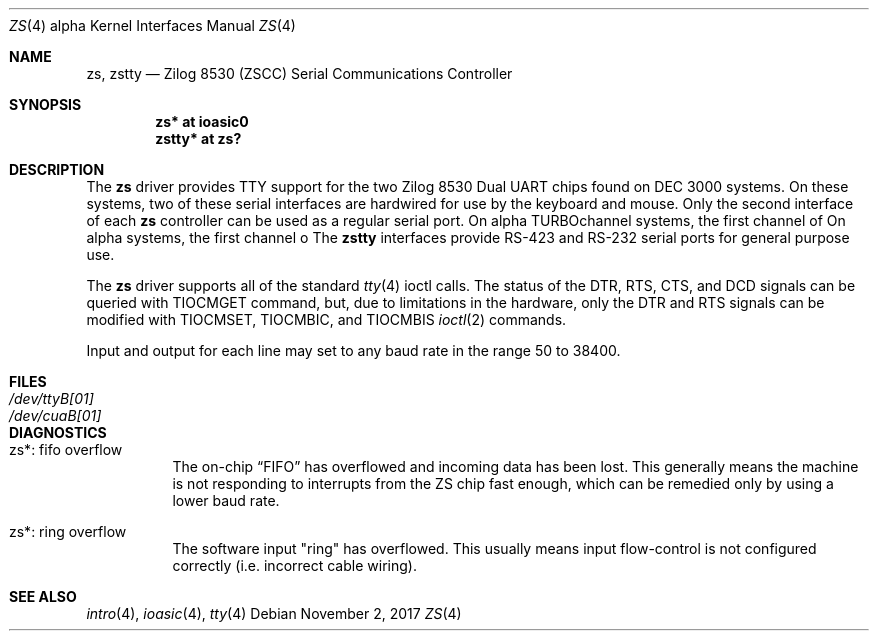 .\"	$OpenBSD: zs.4,v 1.1 2017/11/02 14:04:24 mpi Exp $
.\"	$NetBSD: zstty.4,v 1.14 2011/06/07 20:22:56 wiz Exp $
.\"
.\" Copyright (c) 1997 The NetBSD Foundation, Inc.
.\" All rights reserved.
.\"
.\" This code is derived from software contributed to The NetBSD Foundation
.\" by Gordon W. Ross.
.\"
.\" Redistribution and use in source and binary forms, with or without
.\" modification, are permitted provided that the following conditions
.\" are met:
.\" 1. Redistributions of source code must retain the above copyright
.\"    notice, this list of conditions and the following disclaimer.
.\" 2. Redistributions in binary form must reproduce the above copyright
.\"    notice, this list of conditions and the following disclaimer in the
.\"    documentation and/or other materials provided with the distribution.
.\"
.\" THIS SOFTWARE IS PROVIDED BY THE NETBSD FOUNDATION, INC. AND CONTRIBUTORS
.\" ``AS IS'' AND ANY EXPRESS OR IMPLIED WARRANTIES, INCLUDING, BUT NOT LIMITED
.\" TO, THE IMPLIED WARRANTIES OF MERCHANTABILITY AND FITNESS FOR A PARTICULAR
.\" PURPOSE ARE DISCLAIMED.  IN NO EVENT SHALL THE FOUNDATION OR CONTRIBUTORS
.\" BE LIABLE FOR ANY DIRECT, INDIRECT, INCIDENTAL, SPECIAL, EXEMPLARY, OR
.\" CONSEQUENTIAL DAMAGES (INCLUDING, BUT NOT LIMITED TO, PROCUREMENT OF
.\" SUBSTITUTE GOODS OR SERVICES; LOSS OF USE, DATA, OR PROFITS; OR BUSINESS
.\" INTERRUPTION) HOWEVER CAUSED AND ON ANY THEORY OF LIABILITY, WHETHER IN
.\" CONTRACT, STRICT LIABILITY, OR TORT (INCLUDING NEGLIGENCE OR OTHERWISE)
.\" ARISING IN ANY WAY OUT OF THE USE OF THIS SOFTWARE, EVEN IF ADVISED OF THE
.\" POSSIBILITY OF SUCH DAMAGE.
.\"
.Dd $Mdocdate: November 2 2017 $
.Dt ZS 4 alpha
.Os
.Sh NAME
.Nm zs ,
.\" .Nm zskbd ,
.\" .Nm zsms ,
.Nm zstty
.Nd Zilog 8530 (ZSCC) Serial Communications Controller
.Sh SYNOPSIS
.Cd "zs*    at ioasic0"
.\" .Cd "lskbd* at zs1"
.\" .Cd "vsms*  at zs0"
.Cd "zstty* at zs?"
.Sh DESCRIPTION
The
.Nm
driver provides TTY support for the two Zilog 8530 Dual UART chips found on
DEC 3000 systems.
On these systems, two of these serial interfaces are hardwired for use by the
keyboard and mouse.
Only the second interface of each
.Nm
controller can be used as a regular serial port.
On alpha TURBOchannel systems, the first channel of
On alpha systems, the first channel o
.\" The
.\" .Nm lskbd
.\" devices connect keyboard devices to the generic keyboard driver
.\" .Nm wskbd .
.\" The
.\" .Nm vsms
.\" devices connect mice to the generic mouse driver
.\" .Xr wsmouse 4 .
.\" The remaining additional
The
.Nm zstty
interfaces provide RS-423
and RS-232 serial ports for general purpose use.
.Pp
The
.Nm
driver supports all of the standard
.Xr tty 4
ioctl calls.
The status of the DTR, RTS, CTS, and DCD signals can be queried with
TIOCMGET command, but, due to limitations in the hardware,
only the DTR and RTS signals can be modified with TIOCMSET, TIOCMBIC,
and TIOCMBIS
.Xr ioctl 2
commands.
.Pp
Input and output for each line may set to any baud rate in the
range 50 to 38400.
.Sh FILES
.Bl -tag -width Pa -compact
.It Pa /dev/ttyB[01]
.It Pa /dev/cuaB[01]
.El
.Sh DIAGNOSTICS
.Bl -tag -width indent
.It zs*: fifo overflow
.br
The on-chip
.Dq FIFO
has overflowed and incoming data has been lost.
This generally means the machine is not responding to
interrupts from the ZS chip fast enough, which can be
remedied only by using a lower baud rate.
.It zs*: ring overflow
.br
The software input
.Qq ring
has overflowed.
This usually means input flow-control is not configured correctly
.Pq i.e. incorrect cable wiring .
.El
.Sh SEE ALSO
.Xr intro 4 ,
.Xr ioasic 4 ,
.Xr tty 4
.\" .Xr wskbd 4 ,
.\" .Xr wsmouse 4
